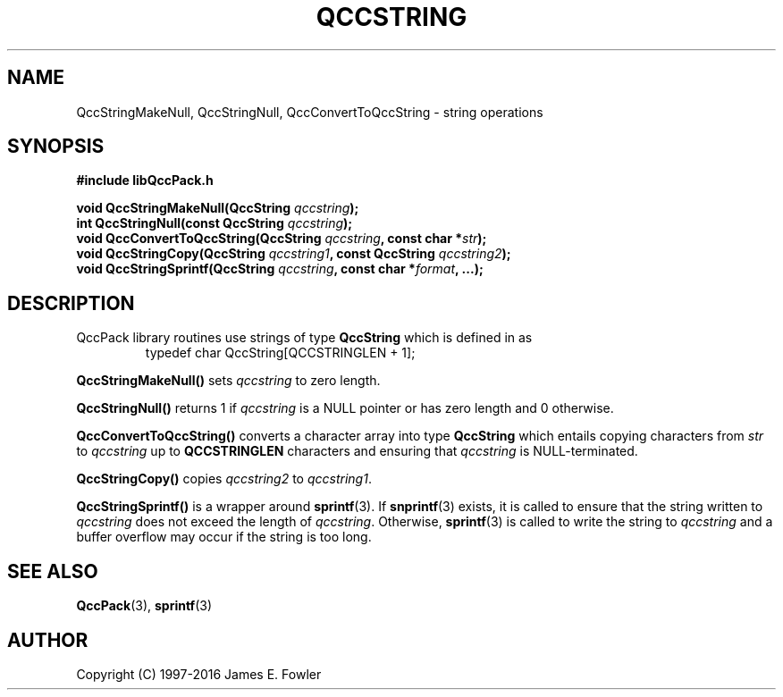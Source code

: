 .TH QCCSTRING 3 "QCCPACK" ""
.SH NAME
QccStringMakeNull, QccStringNull, QccConvertToQccString \- string operations
.SH SYNOPSIS
.B #include "libQccPack.h"
.sp
.BI "void QccStringMakeNull(QccString " qccstring );
.br
.BI "int QccStringNull(const QccString " qccstring );
.br
.BI "void QccConvertToQccString(QccString " qccstring ", const char *" str );
.br
.BI "void QccStringCopy(QccString " qccstring1 ", const QccString " qccstring2 );
.br
.BI "void QccStringSprintf(QccString " qccstring ", const char *" format ", ...);"
.SH DESCRIPTION
QccPack library routines use strings of type 
.B QccString
which is defined in as
.RS
.nf
typedef char QccString[QCCSTRINGLEN + 1];
.fi
.RE
.LP
.B QccStringMakeNull()
sets
.I qccstring
to zero length.
.LP
.B QccStringNull()
returns 1 if
.I qccstring
is a NULL pointer or has zero length and 0 otherwise.
.LP
.B QccConvertToQccString()
converts a character array into type
.B QccString
which entails copying characters from
.I str
to
.I qccstring
up to 
.B QCCSTRINGLEN
characters and ensuring that
.I qccstring
is NULL-terminated.
.LP
.B QccStringCopy()
copies
.I qccstring2
to
.IR qccstring1 .
.LP
.B QccStringSprintf()
is a wrapper around
.BR sprintf (3).
If 
.BR snprintf (3)
exists, it is called to ensure that the string written to
.I qccstring
does not exceed the length of
.IR qccstring .
Otherwise,
.BR sprintf (3)
is called to write the string to
.I qccstring
and a buffer overflow may occur if the string is too long.
.SH "SEE ALSO"
.BR QccPack (3),
.BR sprintf (3)
.SH AUTHOR
Copyright (C) 1997-2016  James E. Fowler
.\"  The programs herein are free software; you can redistribute them an.or
.\"  modify them under the terms of the GNU General Public License
.\"  as published by the Free Software Foundation; either version 2
.\"  of the License, or (at your option) any later version.
.\"  
.\"  These programs are distributed in the hope that they will be useful,
.\"  but WITHOUT ANY WARRANTY; without even the implied warranty of
.\"  MERCHANTABILITY or FITNESS FOR A PARTICULAR PURPOSE.  See the
.\"  GNU General Public License for more details.
.\"  
.\"  You should have received a copy of the GNU General Public License
.\"  along with these programs; if not, write to the Free Software
.\"  Foundation, Inc., 675 Mass Ave, Cambridge, MA 02139, USA.
